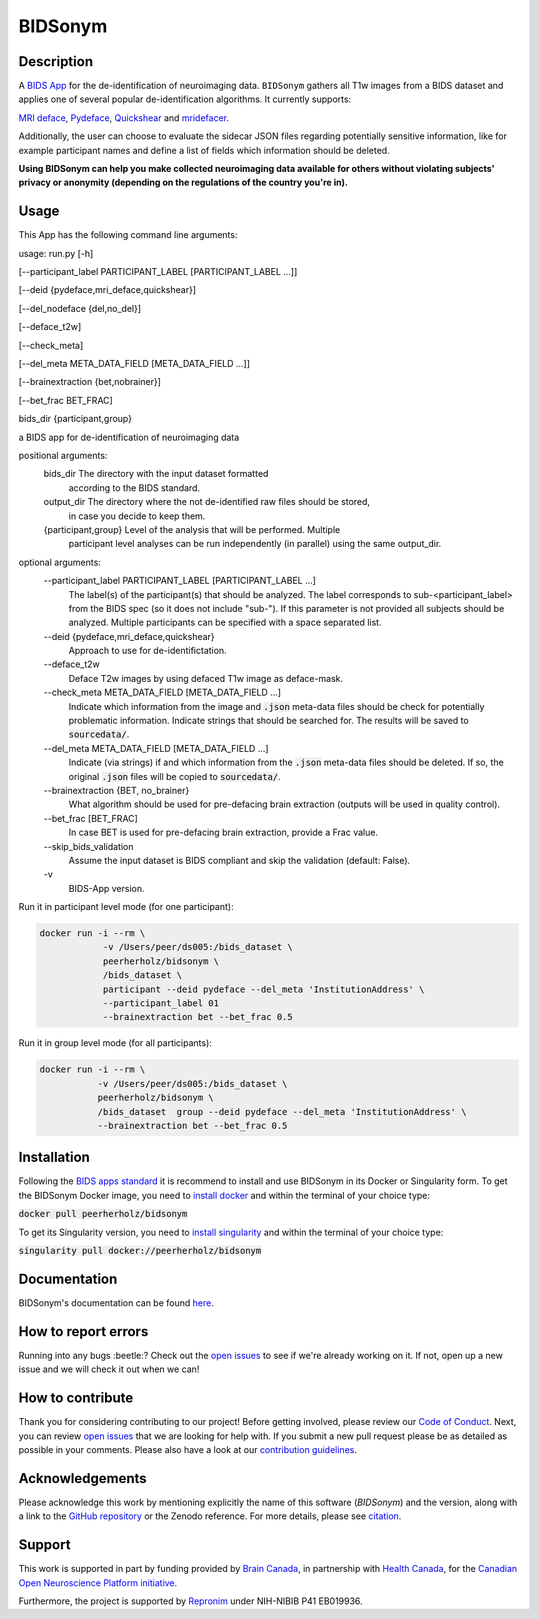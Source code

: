 ===============================
BIDSonym
===============================

.. image:: https://img.shields.io/travis/PeerHerholz/BIDSonym.svg
        :target: https://travis-ci.org/PeerHerholz/BIDSonym

.. image:: https://img.shields.io/github/issues-pr/PeerHerholz/BIDSonym.svg
    :alt: PRs
    :target: https://github.com/PeerHerholz/BIDSonym/pulls/

.. image:: https://img.shields.io/github/contributors/PeerHerholz/BIDSonym.svg
    :alt: Contributors
    :target: https://GitHub.com/PeerHerholz/BIDSonym/graphs/contributors/

.. image:: https://github-basic-badges.herokuapp.com/commits/PeerHerholz/BIDSonym.svg
    :alt: Commits
    :target: https://github.com/PeerHerholz/BIDSonym/commits/master

.. image:: http://hits.dwyl.io/PeerHerholz/BIDSonym.svg
    :alt: Hits
    :target: http://hits.dwyl.io/PeerHerholz/BIDSonym

.. image:: https://img.shields.io/docker/cloud/automated/peerherholz/bidsonym
    :alt: Dockerbuild
    :target: https://cloud.docker.com/u/peerherholz/repository/docker/peerherholz/bidsonym

.. image:: https://img.shields.io/docker/pulls/peerherholz/bidsonym
    :alt: Dockerpulls
    :target: https://cloud.docker.com/u/peerherholz/repository/docker/peerherholz/bidsonym
    
.. image:: https://www.singularity-hub.org/static/img/hosted-singularity--hub-%23e32929.svg
    :alt: SingularityHub
    :target: https://singularity-hub.org/collections/4645

.. image:: https://img.shields.io/badge/License-BSD%203--Clause-blue.svg
    :alt: License
    :target: https://opensource.org/licenses/BSD-3-Clause

.. image:: https://upload.wikimedia.org/wikipedia/commons/7/74/Zotero_logo.svg
    :alt: Zotero
    :target: https://www.zotero.org/groups/2362367/bidsonym

.. image:: https://img.shields.io/badge/Supported%20by-%20CONP%2FPCNO-red
    :alt: support_conp
    :target: https://conp.ca/

Description
===========
A `BIDS <https://bids-specification.readthedocs.io/en/stable/>`_ `App <https://bids-apps.neuroimaging.io/>`_ for the de-identification of neuroimaging data. ``BIDSonym`` gathers all T1w images from a BIDS dataset and applies one of several popular de-identification algorithms. It currently supports:

`MRI deface <https://surfer.nmr.mgh.harvard.edu/fswiki/mri_deface>`_, `Pydeface <https://github.com/poldracklab/pydeface>`_, `Quickshear <https://github.com/nipy/quickshear>`_ and `mridefacer <https://github.com/mih/mridefacer>`_.

.. image:: https://raw.githubusercontent.com/PeerHerholz/BIDSonym/master/img/bidsonym_example.png
   :alt: alternate text

Additionally, the user can choose to evaluate the sidecar JSON files regarding potentially sensitive information,
like for example participant names and define a list of fields which information should be deleted.

**Using BIDSonym can help you make collected neuroimaging data available for others without violating subjects' privacy or anonymity (depending on the regulations of the country you're in).**

.. intro-marker

Usage
=====

.. usage-marker

This App has the following command line arguments:

usage:	run.py [-h]

[--participant_label PARTICIPANT_LABEL [PARTICIPANT_LABEL ...]]

[--deid {pydeface,mri_deface,quickshear}]

[--del_nodeface {del,no_del}]

[--deface_t2w]

[--check_meta]

[--del_meta META_DATA_FIELD [META_DATA_FIELD ...]]

[--brainextraction {bet,nobrainer}]

[--bet_frac BET_FRAC]

bids_dir {participant,group}

a BIDS app for de-identification of neuroimaging data

positional arguments:
  bids_dir              The directory with the input dataset formatted
			according to the BIDS standard.
  output_dir            The directory where the not de-identified raw files should be stored,
			in case you decide to keep them.
  {participant,group}   Level of the analysis that will be performed. Multiple
			participant level analyses can be run independently
			(in parallel) using the same output_dir.

optional arguments:
  --participant_label PARTICIPANT_LABEL [PARTICIPANT_LABEL ...]
			The label(s) of the participant(s) that should be
			analyzed. The label corresponds to
			sub-<participant_label> from the BIDS spec (so it does
			not include "sub-"). If this parameter is not provided
			all subjects should be analyzed. Multiple participants
			can be specified with a space separated list.
  --deid {pydeface,mri_deface,quickshear}
			Approach to use for de-identifictation.
  --deface_t2w \
            Deface T2w images by using defaced T1w image as deface-mask.
  --check_meta META_DATA_FIELD [META_DATA_FIELD ...]  
            Indicate which information from the image and
            :code:`.json` meta-data files should be check for potentially problematic information. 
            Indicate strings that should be searched for.
            The results will be saved to :code:`sourcedata/`.
  --del_meta META_DATA_FIELD [META_DATA_FIELD ...]
			Indicate (via strings) if and which information from the :code:`.json` meta-data
			files should be deleted. If so, the original :code:`.json` files
			will be copied to :code:`sourcedata/`.
  --brainextraction {BET, no_brainer}
			What algorithm should be used for pre-defacing brain extraction
			(outputs will be used in quality control).
  --bet_frac [BET_FRAC]
			In case BET is used for pre-defacing brain extraction, provide a Frac value.
  --skip_bids_validation \
            Assume the input dataset is BIDS compliant and skip the validation (default: False).
  -v \
    BIDS-App version.


Run it in participant level mode (for one participant):

.. code-block::

	docker run -i --rm \
		    -v /Users/peer/ds005:/bids_dataset \
	            peerherholz/bidsonym \
		    /bids_dataset \
		    participant --deid pydeface --del_meta 'InstitutionAddress' \
		    --participant_label 01
		    --brainextraction bet --bet_frac 0.5


Run it in group level mode (for all participants):

.. code-block::

	docker run -i --rm \
		   -v /Users/peer/ds005:/bids_dataset \
		   peerherholz/bidsonym \
		   /bids_dataset  group --deid pydeface --del_meta 'InstitutionAddress' \
		   --brainextraction bet --bet_frac 0.5

.. usage-marker-end


Installation
============
Following the `BIDS apps standard <https://journals.plos.org/ploscompbiol/article?id=10.1371/journal.pcbi.1005209>`_ it is recommend to install and use BIDSonym in its Docker or Singularity form. \
To get the BIDSonym Docker image, you need to `install docker <https://docs.docker.com/install/>`_ and within the terminal of your choice type:

:code:`docker pull peerherholz/bidsonym`

To get its Singularity version, you need to `install singularity <https://singularity.lbl.gov/all-releases>`_ and within the terminal of your choice type:

:code:`singularity pull docker://peerherholz/bidsonym`

Documentation
=============
BIDSonym's documentation can be found `here <https://peerherholz.github.io/BIDSonym/>`_.


How to report errors
====================
Running into any bugs :beetle:? Check out the `open issues <https://github.com/PeerHerholz/BIDSonym/issues>`_ to see if we're already working on it. If not, open up a new issue and we will check it out when we can!

How to contribute
=================
Thank you for considering contributing to our project! Before getting involved, please review our `Code of Conduct <https://github.com/PeerHerholz/BIDSonym/blob/master/CODE_OF_CONDUCT.rst>`_. Next, you can review `open issues <https://github.com/PeerHerholz/BIDSonym/issues>`_ that we are looking for help with. If you submit a new pull request please be as detailed as possible in your comments. Please also have a look at our `contribution guidelines <https://github.com/PeerHerholz/BIDSonym/blob/master/CONTRIBUTING.rst>`_.

Acknowledgements
================
Please acknowledge this work by mentioning explicitly the name of this software
(*BIDSonym*) and the version, along with a link to the `GitHub repository
<https://github.com/peerherholz/bidsonym>`_ or the Zenodo reference.
For more details, please see `citation <https://peerherholz.github.io/BIDSonym/citing.html>`_.

Support
=======
This work is supported in part by funding provided by `Brain Canada <https://braincanada.ca/>`_, in partnership with `Health Canada <https://www.canada.ca/en/health-canada.html>`_, for the `Canadian Open Neuroscience Platform initiative <https://conp.ca/>`_.

.. image:: https://conp.ca/wp-content/uploads/elementor/thumbs/logo-2-o5e91uhlc138896v1b03o2dg8nwvxyv3pssdrkjv5a.png
    :alt: logo_conp
    :target: https://conp.ca/

Furthermore, the project is supported by `Repronim <https://www.repronim.org>`_ under NIH-NIBIB P41 EB019936. 
